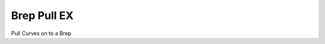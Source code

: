 .. index:: Brep Pull EX (GH)

.. _brep pull ex_gh:

Brep Pull EX |icon| 
------------

Pull Curves on to a Brep

.. |icon| image:: icon\Brep_Pull_EX.png